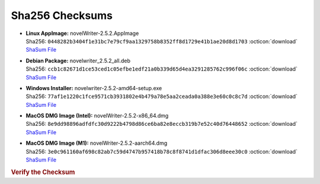 Sha256 Checksums
----------------

* | **Linux AppImage:** novelWriter-2.5.2.AppImage
  | Sha256: ``0448282b3404f1e31bc7e79cf9aa1329758b8352ff8d1729e41b1ae20d8d1703`` :octicon:`download` `ShaSum File <https://github.com/vkbo/novelWriter/releases/download/v2.5.2/novelWriter-2.5.2.AppImage.sha256>`__
* | **Debian Package:** novelwriter_2.5.2_all.deb
  | Sha256: ``ccb1c82671d1ce53ced1c05efbe1edf21a0b339d65d4ea3291285762c996f06c`` :octicon:`download` `ShaSum File <https://github.com/vkbo/novelWriter/releases/download/v2.5.2/novelwriter_2.5.2_all.deb.sha256>`__
* | **Windows Installer:** novelwriter-2.5.2-amd64-setup.exe
  | Sha256: ``77af1e1220c1fce9571cb3931802e4b479a78e5aa2ceada0a388e3e60c0c8c7d`` :octicon:`download` `ShaSum File <https://github.com/vkbo/novelWriter/releases/download/v2.5.2/novelwriter-2.5.2-amd64-setup.exe.sha256>`__
* | **MacOS DMG Image (Intel):** novelWriter-2.5.2-x86_64.dmg
  | Sha256: ``8e9dd98896adfdfc30d9222b4798d86ce6ba82e8eccb319b7e52c40d76448652`` :octicon:`download` `ShaSum File <https://github.com/vkbo/novelWriter/releases/download/v2.5.2/novelWriter-2.5.2-x86_64.dmg.sha256>`__
* | **MacOS DMG Image (M1):** novelWriter-2.5.2-aarch64.dmg
  | Sha256: ``3e0c961160af698c82ab7c59d4747b957418b78c8f8741d1dfac306d8eee30c0`` :octicon:`download` `ShaSum File <https://github.com/vkbo/novelWriter/releases/download/v2.5.2/novelWriter-2.5.2-aarch64.dmg.sha256>`__

.. rubric:: Verify the Checksum

.. tab-set::

   .. tab-item:: Linux

      | :octicon:`chevron-right` Download the corresponding ShaSum File to the same location
      | :octicon:`chevron-right` Run one of the commands below in a terminal window in the same folder

      .. code-block:: bash

         shasum -c novelWriter-2.5.2.AppImage.sha256
         shasum -c novelwriter_2.5.2_all.deb.sha256

   .. tab-item:: Windows

      | :octicon:`chevron-right` Run the following command in PowerShell from the same folder
      | :octicon:`chevron-right` Check the Hash value against the value displayed above

      .. code-block:: powershell

         Get-FileHash -Algorithm SHA256 novelwriter-2.5.2-amd64-setup.exe | Format-List

   .. tab-item:: MacOS

      | :octicon:`chevron-right` Download the corresponding ShaSum File to the same location
      | :octicon:`chevron-right` Run the command below in a terminal window in the same folder

      .. code-block:: bash

         shasum -c novelWriter-2.5.2-x86_64.dmg.sha256
